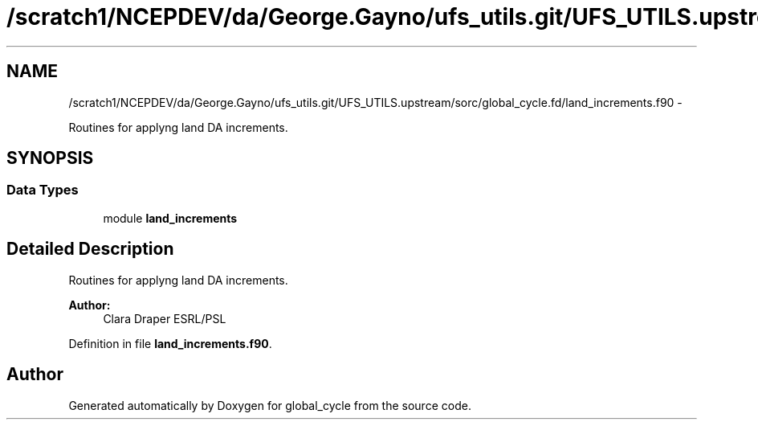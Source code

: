 .TH "/scratch1/NCEPDEV/da/George.Gayno/ufs_utils.git/UFS_UTILS.upstream/sorc/global_cycle.fd/land_increments.f90" 3 "Wed Mar 13 2024" "Version 1.13.0" "global_cycle" \" -*- nroff -*-
.ad l
.nh
.SH NAME
/scratch1/NCEPDEV/da/George.Gayno/ufs_utils.git/UFS_UTILS.upstream/sorc/global_cycle.fd/land_increments.f90 \- 
.PP
Routines for applyng land DA increments\&.  

.SH SYNOPSIS
.br
.PP
.SS "Data Types"

.in +1c
.ti -1c
.RI "module \fBland_increments\fP"
.br
.in -1c
.SH "Detailed Description"
.PP 
Routines for applyng land DA increments\&. 


.PP
\fBAuthor:\fP
.RS 4
Clara Draper ESRL/PSL 
.RE
.PP

.PP
Definition in file \fBland_increments\&.f90\fP\&.
.SH "Author"
.PP 
Generated automatically by Doxygen for global_cycle from the source code\&.
